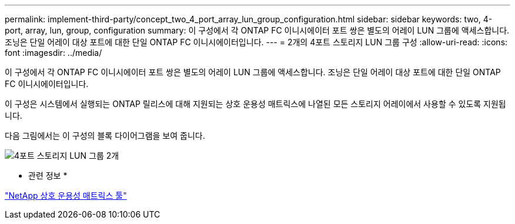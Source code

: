 ---
permalink: implement-third-party/concept_two_4_port_array_lun_group_configuration.html 
sidebar: sidebar 
keywords: two, 4-port, array, lun, group, configuration 
summary: 이 구성에서 각 ONTAP FC 이니시에이터 포트 쌍은 별도의 어레이 LUN 그룹에 액세스합니다. 조닝은 단일 어레이 대상 포트에 대한 단일 ONTAP FC 이니시에이터입니다. 
---
= 2개의 4포트 스토리지 LUN 그룹 구성
:allow-uri-read: 
:icons: font
:imagesdir: ../media/


[role="lead"]
이 구성에서 각 ONTAP FC 이니시에이터 포트 쌍은 별도의 어레이 LUN 그룹에 액세스합니다. 조닝은 단일 어레이 대상 포트에 대한 단일 ONTAP FC 이니시에이터입니다.

이 구성은 시스템에서 실행되는 ONTAP 릴리스에 대해 지원되는 상호 운용성 매트릭스에 나열된 모든 스토리지 어레이에서 사용할 수 있도록 지원됩니다.

다음 그림에서는 이 구성의 블록 다이어그램을 보여 줍니다.

image::../media/two_4_port_array_lun_groups.gif[4포트 스토리지 LUN 그룹 2개]

* 관련 정보 *

https://mysupport.netapp.com/matrix["NetApp 상호 운용성 매트릭스 툴"]

